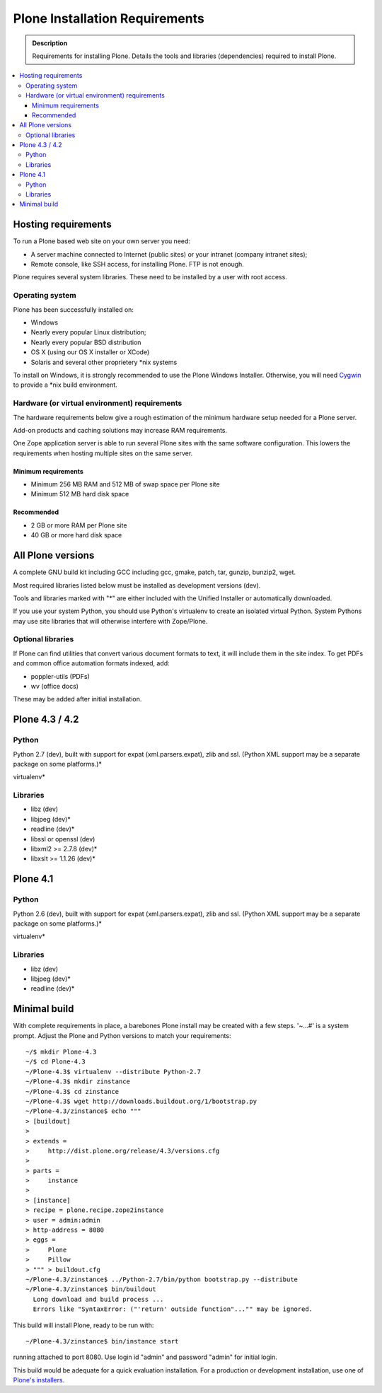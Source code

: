 ===============================
Plone Installation Requirements
===============================

.. admonition:: Description

    Requirements for installing Plone. Details the tools and libraries
    (dependencies) required to install Plone.

.. contents:: :local:

.. highlight:: console

Hosting requirements
====================

To run a Plone based web site on your own server you need:

* A server machine connected to Internet (public sites) or your intranet (company intranet sites);

* Remote console, like SSH access, for installing Plone. FTP is not enough.

Plone requires several system libraries. These need to be installed by a user
with root access.

Operating system
----------------

Plone has been successfully installed on:

* Windows

* Nearly every popular Linux distribution;

* Nearly every popular BSD distribution

* OS X (using our OS X installer or XCode)

* Solaris and several other proprietery *nix systems

To install on Windows, it is strongly recommended to use the Plone Windows
Installer. Otherwise, you will need `Cygwin <http://www.cygwin.com>`_ to
provide a *nix build environment.

Hardware (or virtual environment) requirements
----------------------------------------------

The hardware requirements below give a rough estimation of the minimum hardware setup needed for a Plone server.

Add-on products and caching solutions may increase RAM requirements.

One Zope application server is able to run several Plone sites with the same software configuration. This lowers the requirements when hosting multiple sites on the same server.

Minimum requirements
~~~~~~~~~~~~~~~~~~~~

* Minimum 256 MB RAM and 512 MB of swap space per Plone site

* Minimum 512 MB hard disk space

Recommended
~~~~~~~~~~~

* 2 GB or more RAM per Plone site

* 40 GB or more hard disk space


All Plone versions
==================

A complete GNU build kit including GCC including gcc, gmake, patch, tar,
gunzip, bunzip2, wget.

Most required libraries listed below must be installed as development versions (dev).

Tools and libraries marked with "*" are either included with the Unified
Installer or automatically downloaded.

If you use your system Python, you should use Python's virtualenv to create an
isolated virtual Python. System Pythons may use site libraries that will
otherwise interfere with Zope/Plone.

Optional libraries
------------------

If Plone can find utilities that convert various document formats to text, it will include them in the site index. To get PDFs and common office automation formats indexed, add:

* poppler-utils (PDFs)
* wv (office docs)

These may be added after initial installation.

Plone 4.3 / 4.2
===============

Python
------

Python 2.7 (dev), built with support for expat (xml.parsers.expat), zlib and ssl.
(Python XML support may be a separate package on some platforms.)*

virtualenv*

Libraries
---------

* libz (dev)
* libjpeg (dev)*
* readline (dev)*
* libssl or openssl (dev)
* libxml2 >= 2.7.8 (dev)*
* libxslt >= 1.1.26 (dev)*

Plone 4.1
=========

Python
------

Python 2.6 (dev), built with support for expat (xml.parsers.expat), zlib and ssl.
(Python XML support may be a separate package on some platforms.)*

virtualenv*

Libraries
---------

* libz (dev)
* libjpeg (dev)*
* readline (dev)*


Minimal build
=============

With complete requirements in place, a barebones Plone install may be created
with a few steps. '~...#' is a system prompt. Adjust the Plone and Python
versions to match your requirements::

    ~/$ mkdir Plone-4.3
    ~/$ cd Plone-4.3
    ~/Plone-4.3$ virtualenv --distribute Python-2.7
    ~/Plone-4.3$ mkdir zinstance
    ~/Plone-4.3$ cd zinstance
    ~/Plone-4.3$ wget http://downloads.buildout.org/1/bootstrap.py
    ~/Plone-4.3/zinstance$ echo """
    > [buildout]
    >
    > extends =
    >     http://dist.plone.org/release/4.3/versions.cfg
    >
    > parts =
    >     instance
    >
    > [instance]
    > recipe = plone.recipe.zope2instance
    > user = admin:admin
    > http-address = 8080
    > eggs =
    >     Plone
    >     Pillow
    > """ > buildout.cfg
    ~/Plone-4.3/zinstance$ ../Python-2.7/bin/python bootstrap.py --distribute
    ~/Plone-4.3/zinstance$ bin/buildout
      Long download and build process ...
      Errors like "SyntaxError: ("'return' outside function"..."" may be ignored.

This build will install Plone, ready to be run with::

    ~/Plone-4.3/zinstance$ bin/instance start

running attached to port 8080. Use login id "admin" and password "admin" for initial login.

This build would be adequate for a quick evaluation installation. For a
production or development installation, use one of `Plone's installers
<http://plone.org/products/plone>`_.
